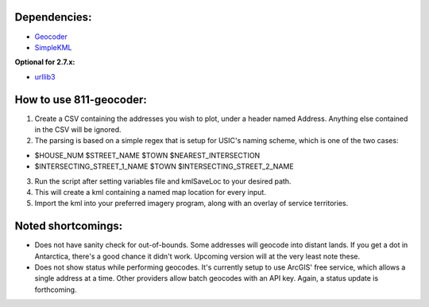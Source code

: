 Dependencies:
*************

* `Geocoder <https://pypi.python.org/pypi/geocoder>`_
* `SimpleKML <https://pypi.python.org/pypi/simplekml/>`_

**Optional for 2.7.x:**

* `urllib3 <https://pypi.python.org/pypi/urllib3>`_

How to use 811-geocoder:
************************
1. Create a CSV containing the addresses you wish to plot, under a header named Address. Anything else contained in the CSV will be ignored.

2. The parsing is based on a simple regex that is setup for USIC's naming scheme, which is one of the two cases:

* $HOUSE_NUM $STREET_NAME $TOWN $NEAREST_INTERSECTION
* $INTERSECTING_STREET_1_NAME $TOWN $INTERSECTING_STREET_2_NAME	

3. Run the script after setting variables file and kmlSaveLoc to your desired path.

4. This will create a kml containing a named map location for every input.

5. Import the kml into your preferred imagery program, along with an overlay of service territories.

Noted shortcomings:
*******************

* Does not have sanity check for out-of-bounds. Some addresses will geocode into distant lands. If you get a dot in Antarctica, there's a good chance it didn't work. Upcoming version will at the very least note these.

* Does not show status while performing geocodes. It's currently setup to use ArcGIS' free service, which allows a single address at a time. Other providers allow batch geocodes with an API key. Again, a status update is forthcoming.



